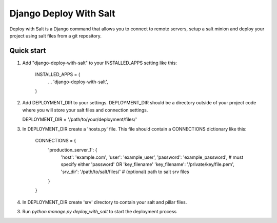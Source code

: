 =====
Django Deploy With Salt
=====

Deploy with Salt is a Django command that allows you to connect to remote servers, setup a salt minion and deploy your project using salt files from a git repository.

Quick start
-----------

1. Add "django-deploy-with-salt" to your INSTALLED_APPS setting like this:

    INSTALLED_APPS = (
        ...
        'django-deploy-with-salt',
    )

2. Add DEPLOYMENT_DIR to your settings. DEPLOYMENT_DIR should be a directory outside of your project code where you will store your salt files and connection settings.

   DEPLOYMENT_DIR = '/path/to/your/deployment/files/'

3. In DEPLOYMENT_DIR create a 'hosts.py' file. This file should contain a CONNECTIONS dictionary like this:

    CONNECTIONS = {
        'production_server_1': {
            'host': 'example.com',
            'user': 'example_user',
            'password': 'example_password',  # must specify either 'password' OR 'key_filename'
            'key_filename': '/private/key/file.pem',
            'srv_dir': '/path/to/salt/files/'  # (optional) path to salt srv files
        }
    }

4. In DEPLOYMENT_DIR create 'srv' directory to contain your salt and pillar files.

3. Run `python manage.py deploy_with_salt` to start the deployment process
